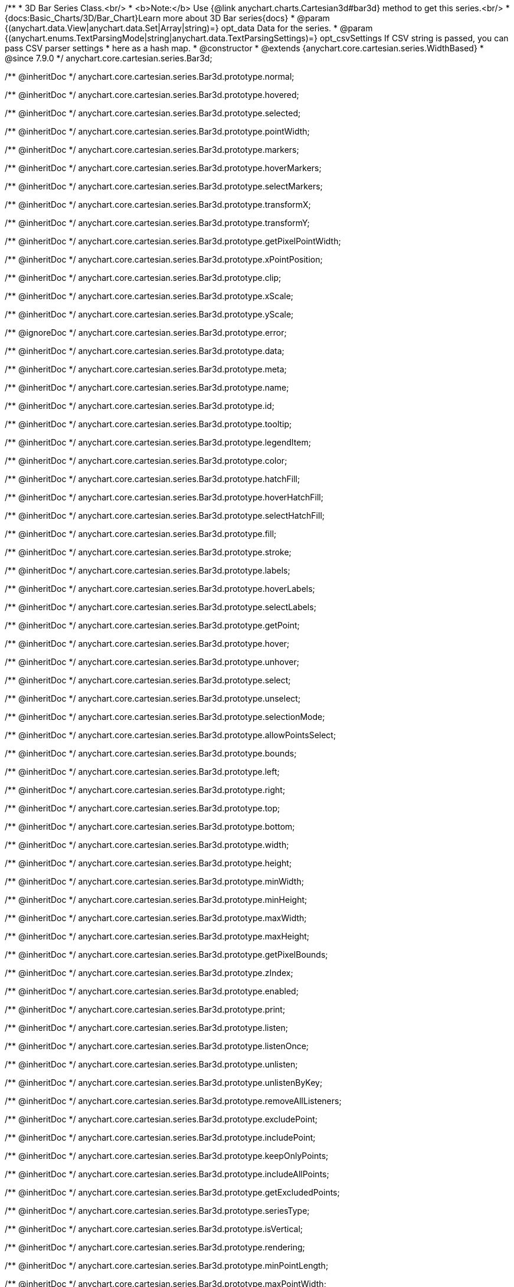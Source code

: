 /**
 * 3D Bar Series Class.<br/>
 * <b>Note:</b> Use {@link anychart.charts.Cartesian3d#bar3d} method to get this series.<br/>
 * {docs:Basic_Charts/3D/Bar_Chart}Learn more about 3D Bar series{docs}
 * @param {(anychart.data.View|anychart.data.Set|Array|string)=} opt_data Data for the series.
 * @param {(anychart.enums.TextParsingMode|string|anychart.data.TextParsingSettings)=} opt_csvSettings If CSV string is passed, you can pass CSV parser settings
 *    here as a hash map.
 * @constructor
 * @extends {anychart.core.cartesian.series.WidthBased}
 * @since 7.9.0
 */
anychart.core.cartesian.series.Bar3d;

/** @inheritDoc */
anychart.core.cartesian.series.Bar3d.prototype.normal;

/** @inheritDoc */
anychart.core.cartesian.series.Bar3d.prototype.hovered;

/** @inheritDoc */
anychart.core.cartesian.series.Bar3d.prototype.selected;

/** @inheritDoc */
anychart.core.cartesian.series.Bar3d.prototype.pointWidth;

/** @inheritDoc */
anychart.core.cartesian.series.Bar3d.prototype.markers;

/** @inheritDoc */
anychart.core.cartesian.series.Bar3d.prototype.hoverMarkers;

/** @inheritDoc */
anychart.core.cartesian.series.Bar3d.prototype.selectMarkers;

/** @inheritDoc */
anychart.core.cartesian.series.Bar3d.prototype.transformX;

/** @inheritDoc */
anychart.core.cartesian.series.Bar3d.prototype.transformY;

/** @inheritDoc */
anychart.core.cartesian.series.Bar3d.prototype.getPixelPointWidth;

/** @inheritDoc */
anychart.core.cartesian.series.Bar3d.prototype.xPointPosition;

/** @inheritDoc */
anychart.core.cartesian.series.Bar3d.prototype.clip;

/** @inheritDoc */
anychart.core.cartesian.series.Bar3d.prototype.xScale;

/** @inheritDoc */
anychart.core.cartesian.series.Bar3d.prototype.yScale;

/** @ignoreDoc */
anychart.core.cartesian.series.Bar3d.prototype.error;

/** @inheritDoc */
anychart.core.cartesian.series.Bar3d.prototype.data;

/** @inheritDoc */
anychart.core.cartesian.series.Bar3d.prototype.meta;

/** @inheritDoc */
anychart.core.cartesian.series.Bar3d.prototype.name;

/** @inheritDoc */
anychart.core.cartesian.series.Bar3d.prototype.id;

/** @inheritDoc */
anychart.core.cartesian.series.Bar3d.prototype.tooltip;

/** @inheritDoc */
anychart.core.cartesian.series.Bar3d.prototype.legendItem;

/** @inheritDoc */
anychart.core.cartesian.series.Bar3d.prototype.color;

/** @inheritDoc */
anychart.core.cartesian.series.Bar3d.prototype.hatchFill;

/** @inheritDoc */
anychart.core.cartesian.series.Bar3d.prototype.hoverHatchFill;

/** @inheritDoc */
anychart.core.cartesian.series.Bar3d.prototype.selectHatchFill;

/** @inheritDoc */
anychart.core.cartesian.series.Bar3d.prototype.fill;

/** @inheritDoc */
anychart.core.cartesian.series.Bar3d.prototype.stroke;

/** @inheritDoc */
anychart.core.cartesian.series.Bar3d.prototype.labels;

/** @inheritDoc */
anychart.core.cartesian.series.Bar3d.prototype.hoverLabels;

/** @inheritDoc */
anychart.core.cartesian.series.Bar3d.prototype.selectLabels;

/** @inheritDoc */
anychart.core.cartesian.series.Bar3d.prototype.getPoint;

/** @inheritDoc */
anychart.core.cartesian.series.Bar3d.prototype.hover;

/** @inheritDoc */
anychart.core.cartesian.series.Bar3d.prototype.unhover;

/** @inheritDoc */
anychart.core.cartesian.series.Bar3d.prototype.select;

/** @inheritDoc */
anychart.core.cartesian.series.Bar3d.prototype.unselect;

/** @inheritDoc */
anychart.core.cartesian.series.Bar3d.prototype.selectionMode;

/** @inheritDoc */
anychart.core.cartesian.series.Bar3d.prototype.allowPointsSelect;

/** @inheritDoc */
anychart.core.cartesian.series.Bar3d.prototype.bounds;

/** @inheritDoc */
anychart.core.cartesian.series.Bar3d.prototype.left;

/** @inheritDoc */
anychart.core.cartesian.series.Bar3d.prototype.right;

/** @inheritDoc */
anychart.core.cartesian.series.Bar3d.prototype.top;

/** @inheritDoc */
anychart.core.cartesian.series.Bar3d.prototype.bottom;

/** @inheritDoc */
anychart.core.cartesian.series.Bar3d.prototype.width;

/** @inheritDoc */
anychart.core.cartesian.series.Bar3d.prototype.height;

/** @inheritDoc */
anychart.core.cartesian.series.Bar3d.prototype.minWidth;

/** @inheritDoc */
anychart.core.cartesian.series.Bar3d.prototype.minHeight;

/** @inheritDoc */
anychart.core.cartesian.series.Bar3d.prototype.maxWidth;

/** @inheritDoc */
anychart.core.cartesian.series.Bar3d.prototype.maxHeight;

/** @inheritDoc */
anychart.core.cartesian.series.Bar3d.prototype.getPixelBounds;

/** @inheritDoc */
anychart.core.cartesian.series.Bar3d.prototype.zIndex;

/** @inheritDoc */
anychart.core.cartesian.series.Bar3d.prototype.enabled;

/** @inheritDoc */
anychart.core.cartesian.series.Bar3d.prototype.print;

/** @inheritDoc */
anychart.core.cartesian.series.Bar3d.prototype.listen;

/** @inheritDoc */
anychart.core.cartesian.series.Bar3d.prototype.listenOnce;

/** @inheritDoc */
anychart.core.cartesian.series.Bar3d.prototype.unlisten;

/** @inheritDoc */
anychart.core.cartesian.series.Bar3d.prototype.unlistenByKey;

/** @inheritDoc */
anychart.core.cartesian.series.Bar3d.prototype.removeAllListeners;

/** @inheritDoc */
anychart.core.cartesian.series.Bar3d.prototype.excludePoint;

/** @inheritDoc */
anychart.core.cartesian.series.Bar3d.prototype.includePoint;

/** @inheritDoc */
anychart.core.cartesian.series.Bar3d.prototype.keepOnlyPoints;

/** @inheritDoc */
anychart.core.cartesian.series.Bar3d.prototype.includeAllPoints;

/** @inheritDoc */
anychart.core.cartesian.series.Bar3d.prototype.getExcludedPoints;

/** @inheritDoc */
anychart.core.cartesian.series.Bar3d.prototype.seriesType;

/** @inheritDoc */
anychart.core.cartesian.series.Bar3d.prototype.isVertical;

/** @inheritDoc */
anychart.core.cartesian.series.Bar3d.prototype.rendering;

/** @inheritDoc */
anychart.core.cartesian.series.Bar3d.prototype.minPointLength;

/** @inheritDoc */
anychart.core.cartesian.series.Bar3d.prototype.maxPointWidth;

/** @inheritDoc */
anychart.core.cartesian.series.Bar3d.prototype.maxLabels;

/** @inheritDoc */
anychart.core.cartesian.series.Bar3d.prototype.minLabels;

/** @inheritDoc */
anychart.core.cartesian.series.Bar3d.prototype.colorScale;

/** @inheritDoc */
anychart.core.cartesian.series.Bar3d.prototype.getStat;